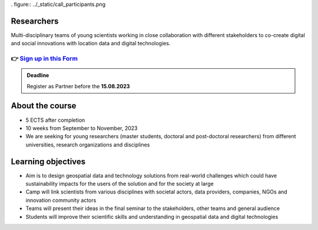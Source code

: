 . figure:: ../_static/call_participants.png

Researchers
==========

Multi-disciplinary teams of young scientists working in close collaboration with 
different stakeholders to co-create digital and social innovations with 
location data and digital technologies.

👉 `Sign up in this Form <https://forms.gle/5NfP2RqVT1fuiyEU7>`_ 
--------------------------------------------------------

.. admonition:: Deadline

    Register as Partner before the **15.08.2023**

About the course
====================
- 5 ECTS after completion
- 10 weeks from September to November, 2023
- We are seeking for young researchers (master students, doctoral and post-doctoral researchers) from different universities, research organizations and disciplines

Learning objectives
====================
- Aim is to design geospatial data and technology solutions from real-world challenges which could have sustainability impacts for the users of the solution and for the society at large
- Camp will link scientists from various disciplines with societal actors, data providers, companies, NGOs and innovation community actors
- Teams will present their ideas in the final seminar to the stakeholders, other teams and general audience
- Students will improve their scientific skills and understanding in geospatial data and digital technologies
